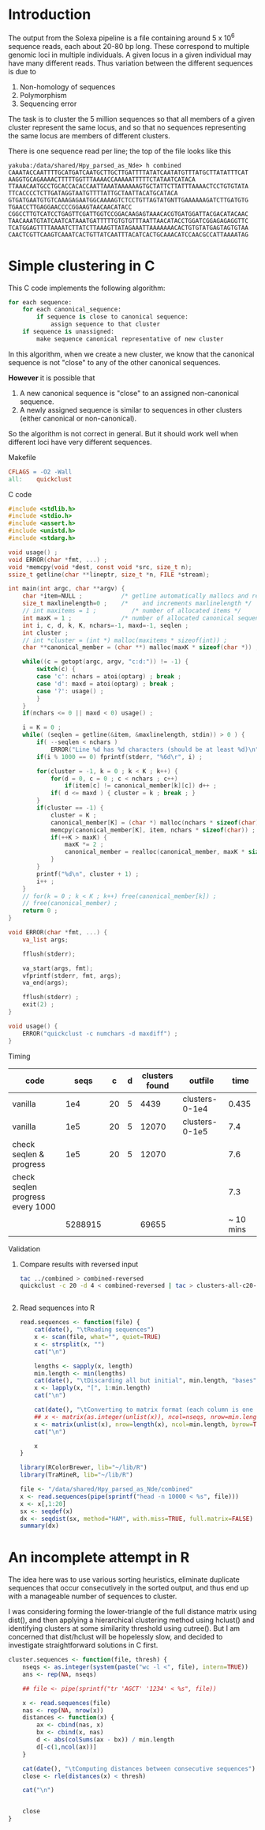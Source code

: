 #+startup: hideblocks

* Introduction
  The output from the Solexa pipeline is a file containing
  around 5 x 10^6 sequence reads, each about 20-80 bp long. These
  correspond to multiple genomic loci in multiple individuals. A given
  locus in a given individual may have many different reads. Thus
  variation between the different sequences is due to
  1. Non-homology of sequences
  2. Polymorphism
  3. Sequencing error

  The task is to cluster the 5 million sequences so that all members
  of a given cluster represent the same locus, and so that no
  sequences representing the same locus are members of different
  clusters.

  There is one sequence read per line; the top of the file looks like
  this

#+begin_example 
yakuba:/data/shared/Hpy_parsed_as_Nde> h combined
CAAATACCAATTTTGCATGATCAATGCTTGCTTGATTTTATATCAATATGTTTATGCTTATATTTCAT
AAGGTGCAGAAAACTTTTTGGTTTAAAACCAAAAATTTTTCTATAATCATACA
TTAAACAATGCCTGCACCACACCAATTAAATAAAAAAGTGCTATTCTTATTTAAAACTCCTGTGTATA
TTCACCCCTCTTGATAGGTAATGTTTTATTGCTAATTACATGCATACA
GTGATGAATGTGTCAAAGAGAATGGCAAAAGTCTCCTGTTAGTATGNTTGAAAAAAGATCTTGATGTG
TGAACCTTGAGGAACCCCGGAAGTAACAACATACC
CGGCCTTGTCATCCTGAGTTCGATTGGTCCGGACAAGAGTAAACACGTGATGGATTACGACATACAAC
TAACAAATGTATCAATCATAAATGATTTTTGTGTGTTTAATTAACATACCTGGATCGGAGAGAGGTTC
TCATGGAGTTTTAAAATCTTATCTTAAAGTTATAGAAATTAAAAAAACACTGTGTATGAGTAGTGTAA
CAACTCGTTCAAGTCAAATCACTGTTATCAATTTACATCACTGCAAACATCCAACGCCATTAAAATAG
#+end_example

* Simple clustering in C
  This C code implements the following algorithm:
  
#+begin_src python
  for each sequence:
      for each canonical_sequence:
          if sequence is close to canonical sequence:
              assign sequence to that cluster
      if sequence is unassigned:
          make sequence canonical representative of new cluster
#+end_src
  
  In this algorithm, when we create a new cluster, we know that the
  canonical sequence is not "close" to any of the other canonical
  sequences.

  *However* it is possible that
  1. A new canonical sequence is "close" to an assigned non-canonical
     sequence.
  2. A newly assigned sequence is similar to sequences in other
     clusters (either canonical or non-canonical).

  So the algorithm is not correct in general. But it should work well
  when different loci have very different sequences.

***** Makefile
#+begin_src makefile :tangle makefile
  CFLAGS = -O2 -Wall
  all:    quickclust
#+end_src

***** C code
#+begin_src C :tangle quickclust.c
  #include <stdlib.h>
  #include <stdio.h>
  #include <assert.h>
  #include <unistd.h>
  #include <stdarg.h>
  
  void usage() ;
  void ERROR(char *fmt, ...) ;
  void *memcpy(void *dest, const void *src, size_t n);
  ssize_t getline(char **lineptr, size_t *n, FILE *stream);
  
  int main(int argc, char **argv) {
      char *item=NULL ;           /* getline automatically mallocs and reallocs line */
      size_t maxlinelength=0 ;    /*    and increments maxlinelength */
      // int maxitems = 1 ;          /* number of allocated items */
      int maxK = 1 ;              /* number of allocated canonical sequences */
      int i, c, d, k, K, nchars=-1, maxd=-1, seqlen ;
      int cluster ;
      // int *cluster = (int *) malloc(maxitems * sizeof(int)) ;
      char **canonical_member = (char **) malloc(maxK * sizeof(char *)) ;
  
      while((c = getopt(argc, argv, "c:d:")) != -1) {
          switch(c) {
          case 'c': nchars = atoi(optarg) ; break ;
          case 'd': maxd = atoi(optarg) ; break ;
          case '?': usage() ;
          }
      }
      if(nchars <= 0 || maxd < 0) usage() ;
      
      i = K = 0 ;
      while( (seqlen = getline(&item, &maxlinelength, stdin)) > 0 ) {
          if( --seqlen < nchars )
              ERROR("Line %d has %d characters (should be at least %d)\n", i, seqlen, nchars) ;
          if(i % 1000 == 0) fprintf(stderr, "%6d\r", i) ;
          
          for(cluster = -1, k = 0 ; k < K ; k++) {
              for(d = 0, c = 0 ; c < nchars ; c++)
                  if(item[c] != canonical_member[k][c]) d++ ; 
              if( d <= maxd ) { cluster = k ; break ; }
          }
          if(cluster == -1) {
              cluster = K ;
              canonical_member[K] = (char *) malloc(nchars * sizeof(char)) ;
              memcpy(canonical_member[K], item, nchars * sizeof(char)) ;
              if(++K > maxK) {
                  maxK *= 2 ;
                  canonical_member = realloc(canonical_member, maxK * sizeof(char *)) ;
              }
          }
          printf("%d\n", cluster + 1) ;
          i++ ;
      }
      // for(k = 0 ; k < K ; k++) free(canonical_member[k]) ;
      // free(canonical_member) ;
      return 0 ;
  }
  
  void ERROR(char *fmt, ...) {
      va_list args;
  
      fflush(stderr);
      
      va_start(args, fmt);
      vfprintf(stderr, fmt, args);
      va_end(args);
      
      fflush(stderr) ;
      exit(2) ;
  }
  
  void usage() {
      ERROR("quickclust -c numchars -d maxdiff") ;
  }
#+end_src
***** Timing
| code                             |    seqs |  c | d | clusters found | outfile        |      time |
|----------------------------------+---------+----+---+----------------+----------------+-----------|
| vanilla                          |     1e4 | 20 | 5 |           4439 | clusters-0-1e4 |     0.435 |
| vanilla                          |     1e5 | 20 | 5 |          12070 | clusters-0-1e5 |       7.4 |
| check seqlen & progress          |     1e5 | 20 | 5 |          12070 |                |       7.6 |
| check seqlen progress every 1000 |         |    |   |                |                |       7.3 |
|                                  | 5288915 |    |   |          69655 |                | ~ 10 mins |
***** Validation

      
******* Compare results with reversed input

#+begin_src sh
tac ../combined > combined-reversed
quickclust -c 20 -d 4 < combined-reversed | tac > clusters-all-c20-d4-rev
#+end_src

#+begin_src R
  
#+end_src


******* Read sequences into R
#+begin_src R
  read.sequences <- function(file) {
      cat(date(), "\tReading sequences")
      x <- scan(file, what="", quiet=TRUE)
      x <- strsplit(x, "")
      cat("\n")
      
      lengths <- sapply(x, length)
      min.length <- min(lengths)
      cat(date(), "\tDiscarding all but initial", min.length, "bases")
      x <- lapply(x, "[", 1:min.length)
      cat("\n")
      
      cat(date(), "\tConverting to matrix format (each column is one sequence)")
      ## x <- matrix(as.integer(unlist(x)), ncol=nseqs, nrow=min.length)
      x <- matrix(unlist(x), nrow=length(x), ncol=min.length, byrow=TRUE)
      cat("\n")
      
      x
  }
#+end_src


#+begin_src R 
  library(RColorBrewer, lib="~/lib/R")
  library(TraMineR, lib="~/lib/R")
  
  file <- "/data/shared/Hpy_parsed_as_Nde/combined"
  x <- read.sequences(pipe(sprintf("head -n 10000 < %s", file)))
  x <- x[,1:20]
  sx <- seqdef(x)
  dx <- seqdist(sx, method="HAM", with.miss=TRUE, full.matrix=FALSE)
  summary(dx)
#+end_src


* An incomplete attempt in R
    The idea here was to use various sorting heuristics, eliminate
    duplicate sequences that occur consecutively in the sorted output,
    and thus end up with a manageable number of sequences to cluster.

    I was considering forming the lower-triangle of the full distance
    matrix using dist(), and then applying a hierarchical clustering
    method using hclust() and identifying clusters at some similarity
    threshold using cutree(). But I am concerned that dist/hclust will
    be hopelessly slow, and decided to investigate straightforward
    solutions in C first.

#+begin_src R
  cluster.sequences <- function(file, thresh) {
      nseqs <- as.integer(system(paste("wc -l <", file), intern=TRUE))
      ans <- rep(NA, nseqs)
  
      ## file <- pipe(sprintf("tr 'AGCT' '1234' < %s", file))
  
      x <- read.sequences(file)
      nas <- rep(NA, nrow(x))
      distances <- function(x) {
          ax <- cbind(nas, x)
          bx <- cbind(x, nas)
          d <- abs(colSums(ax - bx)) / min.length
          d[-c(1,ncol(ax))]
      }
      
      cat(date(), "\tComputing distances between consecutive sequences")
      close <- rle(distances(x) < thresh)
      
      cat("\n")
  
      
      close
  }
#+end_src
